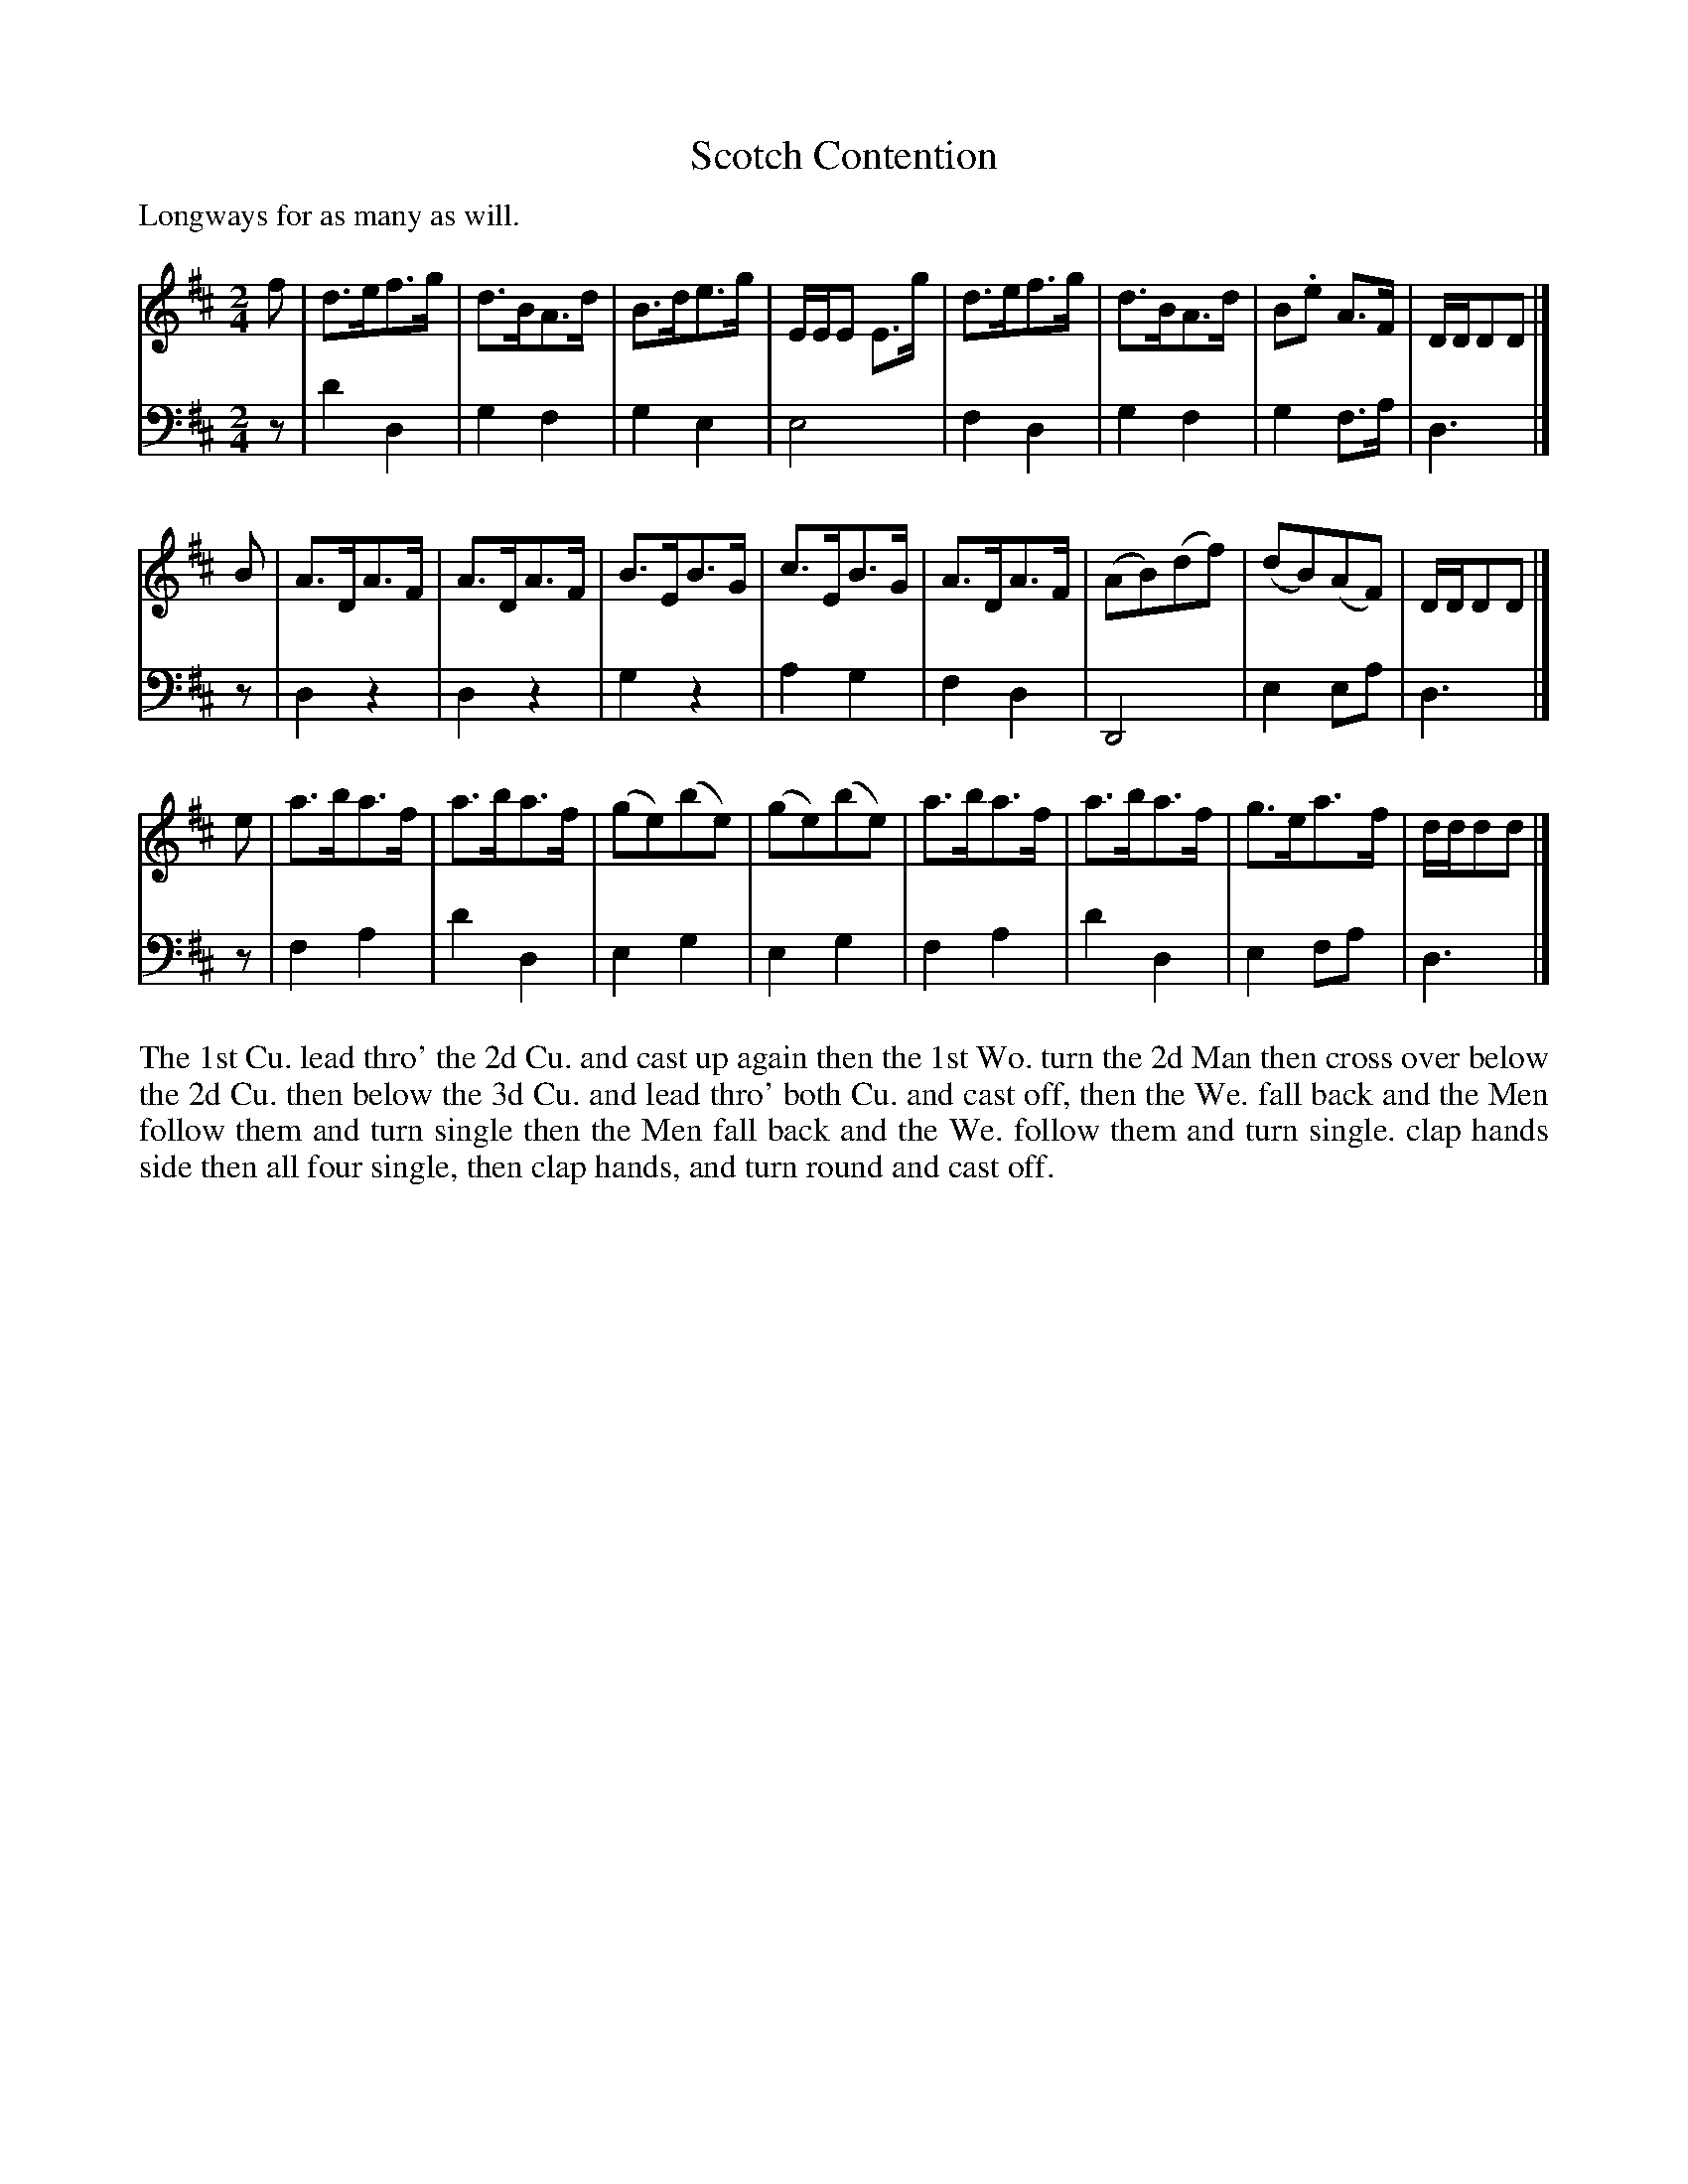 X: 1035
T: Scotch Contention
P: Longways for as many as will.
C:
R: strathspey, hornpipe
B: "Caledonian Country Dances" printed by John Walsh for John Johnson, London
S: http://imslp.org/wiki/Caledonian_Country_Dances_with_a_Thorough_Bass_(Various)
Z: 2013 John Chambers <jc:trillian.mit.edu>
N: Rhythms corrected in the last bars of the bass voice; all were d4.
N: A few long beams broken, to match modern beaming practice and improve readability.
M: 2/4
L: 1/8
K: D
V: 1
f | d>ef>g | d>BA>d | B>de>g | E/E/E E>g | d>ef>g | d>BA>d | B.e A>F | D/D/DD |]
B | A>DA>F | A>DA>F | B>EB>G | c>EB>G | A>DA>F | (AB)(df) | (dB)(AF) | D/D/DD |]
e | a>ba>f | a>ba>f | (ge)(be) | (ge)(be) | a>ba>f | a>ba>f | g>ea>f | d/d/dd |]
V: 2 clef=bass middle=d
z | d'2 d2 | g2 f2 | g2 e2 | e4 | f2 d2 | g2 f2 | g2 f>a | d3 |]
z | d2 z2 | d2 z2 | g2 z2 | a2 g2 |f2 d2 | D4 | e2 ea | d3 |]
z | f2 a2 | d'2 d2 | e2 g2 | e2 g2 | f2 a2 | d'2 d2 | e2 fa | d3 |]
% - - - - - - - - - - - - - - - - - - - - - - - - -
%%begintext align
The 1st Cu. lead thro' the 2d Cu. and cast up again then the 1st Wo. turn the 2d Man
then cross over below the 2d Cu. then below the 3d Cu. and lead thro' both Cu. and
cast off, then the We. fall back and the Men follow them and turn single then the
Men fall back and the We. follow them and turn single.  clap hands side then all
four single, then clap hands, and turn round and cast off.
%%endtext
